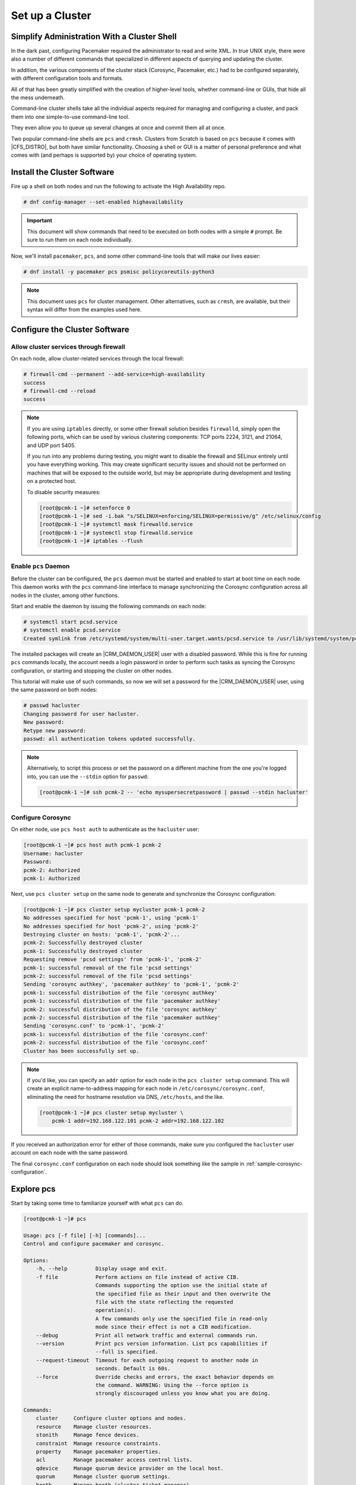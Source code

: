 Set up a Cluster
----------------

Simplify Administration With a Cluster Shell
############################################

In the dark past, configuring Pacemaker required the administrator to
read and write XML. In true UNIX style, there were also a number of
different commands that specialized in different aspects of querying
and updating the cluster.

In addition, the various components of the cluster stack (Corosync, Pacemaker,
etc.) had to be configured separately, with different configuration tools and
formats.

All of that has been greatly simplified with the creation of higher-level tools,
whether command-line or GUIs, that hide all the mess underneath.

Command-line cluster shells take all the individual aspects required for
managing and configuring a cluster, and pack them into one simple-to-use
command-line tool.

They even allow you to queue up several changes at once and commit
them all at once.

Two popular command-line shells are ``pcs`` and ``crmsh``. Clusters from Scratch is
based on ``pcs`` because it comes with |CFS_DISTRO|, but both have similar
functionality. Choosing a shell or GUI is a matter of personal preference and
what comes with (and perhaps is supported by) your choice of operating system.


Install the Cluster Software
############################

Fire up a shell on both nodes and run the following to activate the High
Availability repo.

.. code-block:: console

    # dnf config-manager --set-enabled highavailability

.. IMPORTANT::

    This document will show commands that need to be executed on both nodes
    with a simple ``#`` prompt. Be sure to run them on each node individually.

Now, we'll install ``pacemaker``, ``pcs``, and some other command-line tools
that will make our lives easier:

.. code-block:: console

    # dnf install -y pacemaker pcs psmisc policycoreutils-python3
    
.. NOTE::

    This document uses ``pcs`` for cluster management. Other alternatives,
    such as ``crmsh``, are available, but their syntax
    will differ from the examples used here.

Configure the Cluster Software
##############################

.. index::
   single: firewall

Allow cluster services through firewall
_______________________________________

On each node, allow cluster-related services through the local firewall:

.. code-block:: console

    # firewall-cmd --permanent --add-service=high-availability
    success
    # firewall-cmd --reload
    success

.. NOTE ::

    If you are using ``iptables`` directly, or some other firewall solution
    besides ``firewalld``, simply open the following ports, which can be used
    by various clustering components: TCP ports 2224, 3121, and 21064, and UDP
    port 5405.

    If you run into any problems during testing, you might want to disable
    the firewall and SELinux entirely until you have everything working.
    This may create significant security issues and should not be performed on
    machines that will be exposed to the outside world, but may be appropriate
    during development and testing on a protected host.

    To disable security measures:

    .. code-block:: console

        [root@pcmk-1 ~]# setenforce 0
        [root@pcmk-1 ~]# sed -i.bak "s/SELINUX=enforcing/SELINUX=permissive/g" /etc/selinux/config
        [root@pcmk-1 ~]# systemctl mask firewalld.service
        [root@pcmk-1 ~]# systemctl stop firewalld.service
        [root@pcmk-1 ~]# iptables --flush

Enable ``pcs`` Daemon
_____________________

Before the cluster can be configured, the ``pcs`` daemon must be started and
enabled to start at boot time on each node. This daemon works with the ``pcs``
command-line interface to manage synchronizing the Corosync configuration
across all nodes in the cluster, among other functions.

Start and enable the daemon by issuing the following commands on each node:

.. code-block:: console

    # systemctl start pcsd.service
    # systemctl enable pcsd.service
    Created symlink from /etc/systemd/system/multi-user.target.wants/pcsd.service to /usr/lib/systemd/system/pcsd.service.

The installed packages will create an |CRM_DAEMON_USER| user with a disabled
password. While this is fine for running ``pcs`` commands locally,
the account needs a login password in order to perform such tasks as syncing
the Corosync configuration, or starting and stopping the cluster on other nodes.

This tutorial will make use of such commands,
so now we will set a password for the |CRM_DAEMON_USER| user, using the same
password on both nodes:

.. code-block:: console

    # passwd hacluster
    Changing password for user hacluster.
    New password:
    Retype new password:
    passwd: all authentication tokens updated successfully.

.. NOTE::

    Alternatively, to script this process or set the password on a
    different machine from the one you're logged into, you can use
    the ``--stdin`` option for ``passwd``:

    .. code-block:: console

        [root@pcmk-1 ~]# ssh pcmk-2 -- 'echo mysupersecretpassword | passwd --stdin hacluster'

Configure Corosync
__________________

On either node, use ``pcs host auth`` to authenticate as the ``hacluster`` user:

.. code-block:: console

    [root@pcmk-1 ~]# pcs host auth pcmk-1 pcmk-2
    Username: hacluster
    Password:
    pcmk-2: Authorized
    pcmk-1: Authorized

Next, use ``pcs cluster setup`` on the same node to generate and synchronize the
Corosync configuration:

.. code-block:: console

    [root@pcmk-1 ~]# pcs cluster setup mycluster pcmk-1 pcmk-2
    No addresses specified for host 'pcmk-1', using 'pcmk-1'
    No addresses specified for host 'pcmk-2', using 'pcmk-2'
    Destroying cluster on hosts: 'pcmk-1', 'pcmk-2'...
    pcmk-2: Successfully destroyed cluster
    pcmk-1: Successfully destroyed cluster
    Requesting remove 'pcsd settings' from 'pcmk-1', 'pcmk-2'
    pcmk-1: successful removal of the file 'pcsd settings'
    pcmk-2: successful removal of the file 'pcsd settings'
    Sending 'corosync authkey', 'pacemaker authkey' to 'pcmk-1', 'pcmk-2'
    pcmk-1: successful distribution of the file 'corosync authkey'
    pcmk-1: successful distribution of the file 'pacemaker authkey'
    pcmk-2: successful distribution of the file 'corosync authkey'
    pcmk-2: successful distribution of the file 'pacemaker authkey'
    Sending 'corosync.conf' to 'pcmk-1', 'pcmk-2'
    pcmk-1: successful distribution of the file 'corosync.conf'
    pcmk-2: successful distribution of the file 'corosync.conf'
    Cluster has been successfully set up.

.. NOTE::

    If you'd like, you can specify an ``addr`` option for each node in the 
    ``pcs cluster setup`` command. This will create an explicit name-to-address
    mapping for each node in ``/etc/corosync/corosync.conf``, eliminating the
    need for hostname resolution via DNS, ``/etc/hosts``, and the like.

    .. code-block:: console

        [root@pcmk-1 ~]# pcs cluster setup mycluster \
            pcmk-1 addr=192.168.122.101 pcmk-2 addr=192.168.122.102


If you received an authorization error for either of those commands, make
sure you configured the ``hacluster`` user account on each node
with the same password.

The final ``corosync.conf`` configuration on each node should look
something like the sample in :ref:`sample-corosync-configuration`.

Explore pcs
###########

Start by taking some time to familiarize yourself with what ``pcs`` can do.

.. code-block:: console

    [root@pcmk-1 ~]# pcs
    
    Usage: pcs [-f file] [-h] [commands]...
    Control and configure pacemaker and corosync.
    
    Options:
        -h, --help         Display usage and exit.
        -f file            Perform actions on file instead of active CIB.
                           Commands supporting the option use the initial state of
                           the specified file as their input and then overwrite the
                           file with the state reflecting the requested
                           operation(s).
                           A few commands only use the specified file in read-only
                           mode since their effect is not a CIB modification.
        --debug            Print all network traffic and external commands run.
        --version          Print pcs version information. List pcs capabilities if
                           --full is specified.
        --request-timeout  Timeout for each outgoing request to another node in
                           seconds. Default is 60s.
        --force            Override checks and errors, the exact behavior depends on
                           the command. WARNING: Using the --force option is
                           strongly discouraged unless you know what you are doing.

    Commands:
        cluster     Configure cluster options and nodes.
        resource    Manage cluster resources.
        stonith     Manage fence devices.
        constraint  Manage resource constraints.
        property    Manage pacemaker properties.
        acl         Manage pacemaker access control lists.
        qdevice     Manage quorum device provider on the local host.
        quorum      Manage cluster quorum settings.
        booth       Manage booth (cluster ticket manager).
        status      View cluster status.
        config      View and manage cluster configuration.
        pcsd        Manage pcs daemon.
        host        Manage hosts known to pcs/pcsd.
        node        Manage cluster nodes.
        alert       Manage pacemaker alerts.
        client      Manage pcsd client configuration.
        dr          Manage disaster recovery configuration.
        tag         Manage pacemaker tags.


As you can see, the different aspects of cluster management are separated
into categories. To discover the functionality available in each of these
categories, one can issue the command ``pcs <CATEGORY> help``. Below is an
example of all the options available under the status category.

.. code-block:: console

    [root@pcmk-1 ~]# pcs status help

    Usage: pcs status [commands]...
    View current cluster and resource status
    Commands:
        [status] [--full] [--hide-inactive]
            View all information about the cluster and resources (--full provides
            more details, --hide-inactive hides inactive resources).

        resources [<resource id | tag id>] [node=<node>] [--hide-inactive]
            Show status of all currently configured resources. If --hide-inactive
            is specified, only show active resources.  If a resource or tag id is
            specified, only show status of the specified resource or resources in
            the specified tag. If node is specified, only show status of resources
            configured for the specified node.

        cluster
            View current cluster status.

        corosync
            View current membership information as seen by corosync.

        quorum
            View current quorum status.

        qdevice <device model> [--full] [<cluster name>]
            Show runtime status of specified model of quorum device provider.  Using
            --full will give more detailed output.  If <cluster name> is specified,
            only information about the specified cluster will be displayed.

        booth
            Print current status of booth on the local node.

        nodes [corosync | both | config]
            View current status of nodes from pacemaker. If 'corosync' is
            specified, view current status of nodes from corosync instead. If
            'both' is specified, view current status of nodes from both corosync &
            pacemaker. If 'config' is specified, print nodes from corosync &
            pacemaker configuration.

        pcsd [<node>]...
            Show current status of pcsd on nodes specified, or on all nodes
            configured in the local cluster if no nodes are specified.

        xml
            View xml version of status (output from crm_mon -r -1 -X).

Additionally, if you are interested in the version and supported cluster stack(s)
available with your Pacemaker installation, run:

.. code-block:: console

    [root@pcmk-1 ~]# pacemakerd --features
     Pacemaker 2.1.2-4.el9 (Build: ada5c3b36e2)
     Supporting v3.13.0: agent-manpages cibsecrets corosync-ge-2 default-concurrent-fencing default-resource-stickiness default-sbd-sync generated-manpages monotonic nagios ncurses remote systemd

